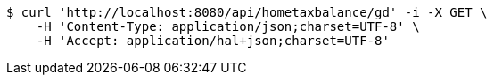 [source,bash]
----
$ curl 'http://localhost:8080/api/hometaxbalance/gd' -i -X GET \
    -H 'Content-Type: application/json;charset=UTF-8' \
    -H 'Accept: application/hal+json;charset=UTF-8'
----